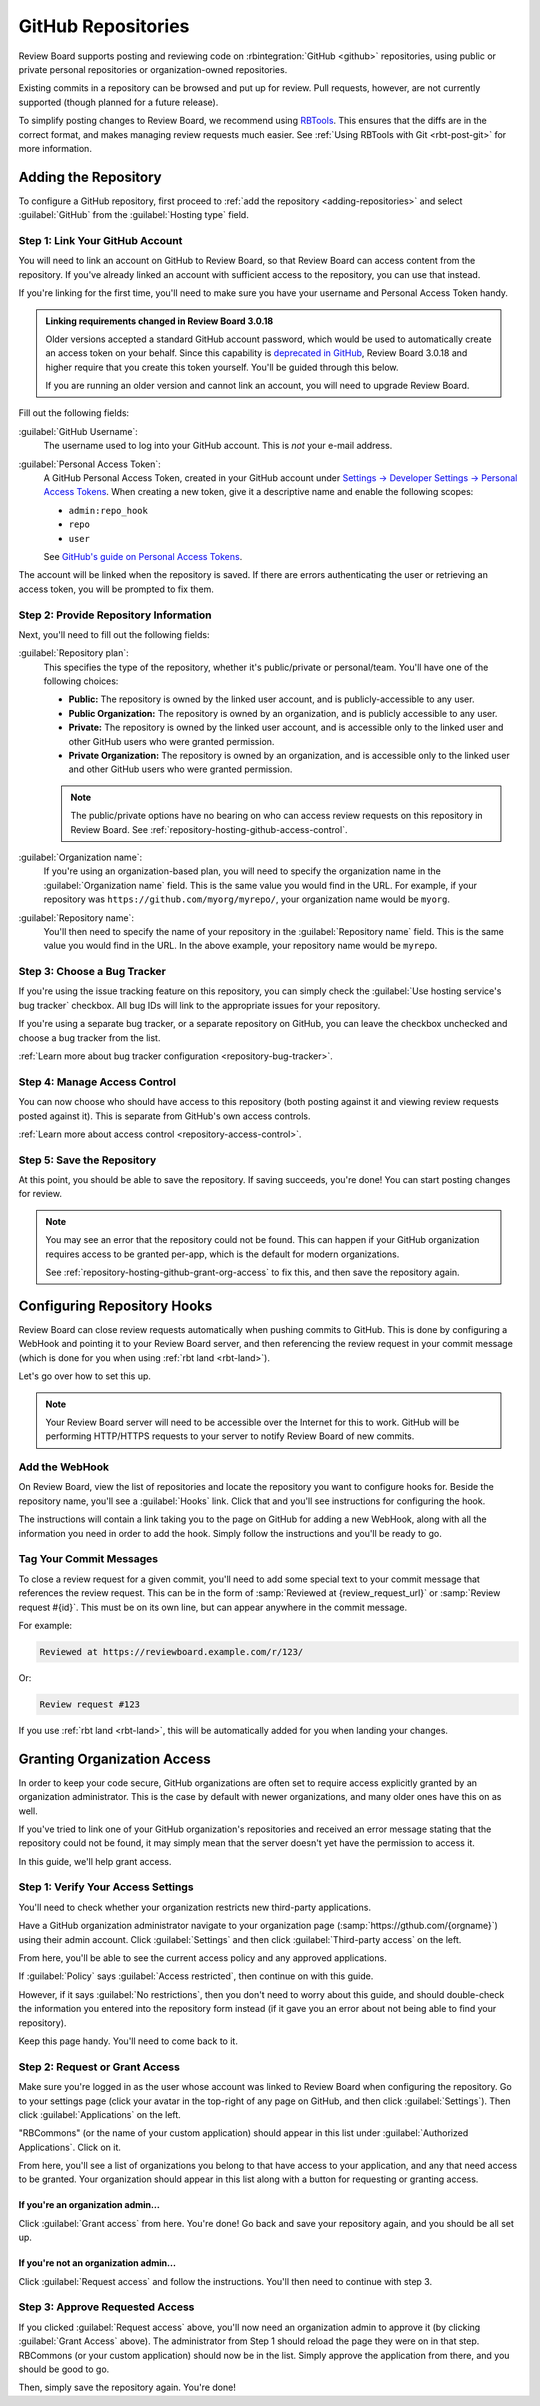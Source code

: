 .. _repository-hosting-github:

===================
GitHub Repositories
===================

Review Board supports posting and reviewing code on :rbintegration:`GitHub
<github>` repositories, using public or private personal repositories or
organization-owned repositories.

Existing commits in a repository can be browsed and put up for review. Pull
requests, however, are not currently supported (though planned for a future
release).

To simplify posting changes to Review Board, we recommend using RBTools_. This
ensures that the diffs are in the correct format, and makes managing review
requests much easier. See :ref:`Using RBTools with Git <rbt-post-git>` for
more information.


.. _RBTools: https://www.reviewboard.org/downloads/rbtools/


Adding the Repository
=====================

To configure a GitHub repository, first proceed to :ref:`add the repository
<adding-repositories>` and select :guilabel:`GitHub` from the
:guilabel:`Hosting type` field.


Step 1: Link Your GitHub Account
--------------------------------

You will need to link an account on GitHub to Review Board, so that Review
Board can access content from the repository. If you've already linked an
account with sufficient access to the repository, you can use that instead.

If you're linking for the first time, you'll need to make sure you have your
username and Personal Access Token handy.


.. admonition:: Linking requirements changed in Review Board 3.0.18

   Older versions accepted a standard GitHub account password, which would be
   used to automatically create an access token on your behalf. Since this
   capability is `deprecated in GitHub
   <https://developer.github.com/changes/2020-02-14-deprecating-oauth-auth-endpoint/>`_,
   Review Board 3.0.18 and higher require that you create this token yourself.
   You'll be guided through this below.

   If you are running an older version and cannot link an account, you will
   need to upgrade Review Board.


Fill out the following fields:

:guilabel:`GitHub Username`:
    The username used to log into your GitHub account. This is *not* your
    e-mail address.

:guilabel:`Personal Access Token`:
    A GitHub Personal Access Token, created in your GitHub account under
    `Settings -> Developer Settings -> Personal Access Tokens
    <https://github.com/settings/tokens>`_.
    When creating a new token, give it a descriptive name and enable the
    following scopes:

    * ``admin:repo_hook``
    * ``repo``
    * ``user``

    See `GitHub's guide on Personal Access Tokens
    <https://help.github.com/en/github/authenticating-to-github/creating-a-personal-access-token-for-the-command-line>`_.


The account will be linked when the repository is saved. If there are errors
authenticating the user or retrieving an access token, you will be prompted to
fix them.


Step 2: Provide Repository Information
--------------------------------------

Next, you'll need to fill out the following fields:

:guilabel:`Repository plan`:
    This specifies the type of the repository, whether it's public/private or
    personal/team. You'll have one of the following choices:

    * **Public:** The repository is owned by the linked user account, and is
      publicly-accessible to any user.

    * **Public Organization:** The repository is owned by an organization, and
      is publicly accessible to any user.

    * **Private:** The repository is owned by the linked user account, and is
      accessible only to the linked user and other GitHub users who were
      granted permission.

    * **Private Organization:** The repository is owned by an organization,
      and is accessible only to the linked user and other GitHub users who
      were granted permission.

    .. note::

       The public/private options have no bearing on who can access review
       requests on this repository in Review Board. See
       :ref:`repository-hosting-github-access-control`.

:guilabel:`Organization name`:
    If you're using an organization-based plan, you will need to specify the
    organization name in the :guilabel:`Organization name` field. This is the
    same value you would find in the URL. For example, if your repository was
    ``https://github.com/myorg/myrepo/``, your organization name would be
    ``myorg``.

:guilabel:`Repository name`:
    You'll then need to specify the name of your repository in the
    :guilabel:`Repository name` field. This is the same value you would find
    in the URL. In the above example, your repository name would be
    ``myrepo``.


Step 3: Choose a Bug Tracker
----------------------------

If you're using the issue tracking feature on this repository, you can simply
check the :guilabel:`Use hosting service's bug tracker` checkbox. All bug IDs
will link to the appropriate issues for your repository.

If you're using a separate bug tracker, or a separate repository on GitHub,
you can leave the checkbox unchecked and choose a bug tracker from the list.

:ref:`Learn more about bug tracker configuration <repository-bug-tracker>`.


.. _repository-hosting-github-access-control:

Step 4: Manage Access Control
-----------------------------

You can now choose who should have access to this repository (both posting
against it and viewing review requests posted against it). This is separate
from GitHub's own access controls.

:ref:`Learn more about access control <repository-access-control>`.


Step 5: Save the Repository
---------------------------

At this point, you should be able to save the repository. If saving succeeds,
you're done! You can start posting changes for review.

.. note::

   You may see an error that the repository could not be found. This can
   happen if your GitHub organization requires access to be granted per-app,
   which is the default for modern organizations.

   See :ref:`repository-hosting-github-grant-org-access` to fix this, and then
   save the repository again.


.. _RBCommons: https://rbcommons.com/


Configuring Repository Hooks
============================

Review Board can close review requests automatically when pushing commits to
GitHub. This is done by configuring a WebHook and pointing it to your
Review Board server, and then referencing the review request in your commit
message (which is done for you when using :ref:`rbt land <rbt-land>`).

Let's go over how to set this up.


.. note::

   Your Review Board server will need to be accessible over the Internet for
   this to work. GitHub will be performing HTTP/HTTPS requests to your server
   to notify Review Board of new commits.


Add the WebHook
---------------

On Review Board, view the list of repositories and locate the repository you
want to configure hooks for. Beside the repository name, you'll see a
:guilabel:`Hooks` link. Click that and you'll see instructions for configuring
the hook.

.. image:: images/github/hooks.png

The instructions will contain a link taking you to the page on GitHub for
adding a new WebHook, along with all the information you need in order to add
the hook. Simply follow the instructions and you'll be ready to go.


Tag Your Commit Messages
------------------------

To close a review request for a given commit, you'll need to add some special
text to your commit message that references the review request. This can be in
the form of :samp:`Reviewed at {review_request_url}` or :samp:`Review request
#{id}`. This must be on its own line, but can appear anywhere in the commit
message.

For example:

.. code-block:: text

    Reviewed at https://reviewboard.example.com/r/123/

Or:

.. code-block:: text

    Review request #123

If you use :ref:`rbt land <rbt-land>`, this will be automatically added for
you when landing your changes.


.. _repository-hosting-github-grant-org-access:

Granting Organization Access
============================

In order to keep your code secure, GitHub organizations are often set to
require access explicitly granted by an organization administrator. This is
the case by default with newer organizations, and many older ones have this on
as well.

If you've tried to link one of your GitHub organization's repositories and
received an error message stating that the repository could not be found, it
may simply mean that the server doesn't yet have the permission to access it.

In this guide, we'll help grant access.


Step 1: Verify Your Access Settings
-----------------------------------

You'll need to check whether your organization restricts new third-party
applications.

Have a GitHub organization administrator navigate to your organization page
(:samp:`https://gthub.com/{orgname}`) using their admin account. Click
:guilabel:`Settings` and then click :guilabel:`Third-party access` on the
left.

.. image:: images/github/github-access-policy-nav.png

From here, you'll be able to see the current access policy and any approved
applications.

If :guilabel:`Policy` says :guilabel:`Access restricted`, then continue on with
this guide.

However, if it says :guilabel:`No restrictions`, then you don't need to worry
about this guide, and should double-check the information you entered into the
repository form instead (if it gave you an error about not being able to find
your repository).

.. image:: images/github/github-access-policy-status.png

Keep this page handy. You'll need to come back to it.


Step 2: Request or Grant Access
-------------------------------

Make sure you're logged in as the user whose account was linked to Review
Board when configuring the repository. Go to your settings page (click your
avatar in the top-right of any page on GitHub, and then click
:guilabel:`Settings`). Then click :guilabel:`Applications` on the left.

.. image:: images/github/github-user-settings.png

"RBCommons" (or the name of your custom application) should appear in this
list under :guilabel:`Authorized Applications`. Click on it.

.. image:: images/github/github-authorized-apps-list.png

From here, you'll see a list of organizations you belong to that have access
to your application, and any that need access to be granted. Your organization
should appear in this list along with a button for requesting or granting
access.


If you're an organization admin...
~~~~~~~~~~~~~~~~~~~~~~~~~~~~~~~~~~

Click :guilabel:`Grant access` from here. You're done! Go back and save your
repository again, and you should be all set up.

.. image:: images/github/github-grant-access.png


If you're not an organization admin...
~~~~~~~~~~~~~~~~~~~~~~~~~~~~~~~~~~~~~~

Click :guilabel:`Request access` and follow the instructions. You'll then need
to continue with step 3.

.. image:: images/github/github-request-access.png


Step 3: Approve Requested Access
--------------------------------

If you clicked :guilabel:`Request access` above, you'll now need an
organization admin to approve it (by clicking :guilabel:`Grant Access` above).
The administrator from Step 1 should reload the page they were on in that
step. RBCommons (or your custom application) should now be in the list. Simply
approve the application from there, and you should be good to go.

Then, simply save the repository again. You're done!
